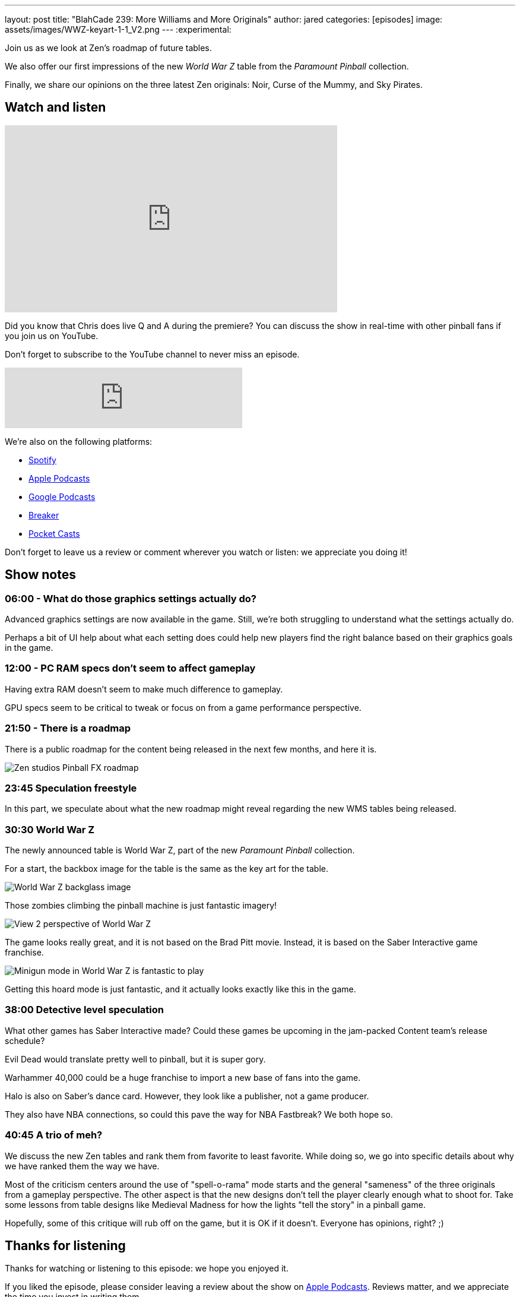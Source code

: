 ---
layout: post
title:  "BlahCade 239: More Williams and More Originals"
author: jared
categories: [episodes]
image: assets/images/WWZ-keyart-1-1_V2.png
---
:experimental:

Join us as we look at Zen's roadmap of future tables. 

We also offer our first impressions of the new _World War Z_ table from the _Paramount Pinball_ collection.

Finally, we share our opinions on the three latest Zen originals: Noir, Curse of the Mummy, and Sky Pirates.

== Watch and listen

video::X1EeBlNgizs[youtube, width=560, height=315]

Did you know that Chris does live Q and A during the premiere? 
You can discuss the show in real-time with other pinball fans if you join us on YouTube.

Don't forget to subscribe to the YouTube channel to never miss an episode.

++++
<iframe src="https://anchor.fm/blahcade-pinball-podcast/embed/episodes/More-Williams-and-More-Originals-e1hgin1" height="102px" width="400px" frameborder="0" scrolling="no"></iframe>
++++

We're also on the following platforms:

* https://open.spotify.com/show/0Kw9Ccr7adJdDsF4mBQqSu[Spotify]

* https://podcasts.apple.com/us/podcast/blahcade-podcast/id1039748922?uo=4[Apple Podcasts]

* https://podcasts.google.com/feed/aHR0cHM6Ly9zaG91dGVuZ2luZS5jb20vQmxhaENhZGVQb2RjYXN0LnhtbA?sa=X&ved=0CAMQ4aUDahgKEwjYtqi8sIX1AhUAAAAAHQAAAAAQlgI[Google Podcasts]

* https://www.breaker.audio/blahcade-podcast[Breaker]

* https://pca.st/jilmqg24[Pocket Casts]

Don't forget to leave us a review or comment wherever you watch or listen: we appreciate you doing it!

== Show notes

=== 06:00 - What do those graphics settings actually do? 

Advanced graphics settings are now available in the game. Still, we're both struggling to understand what the settings actually do.

Perhaps a bit of UI help about what each setting does could help new players find the right balance based on their graphics goals in the game.

=== 12:00 - PC RAM specs don't seem to affect gameplay 

Having extra RAM doesn't seem to make much difference to gameplay.

GPU specs seem to be critical to tweak or focus on from a game performance perspective. 

=== 21:50 - There is a roadmap

There is a public roadmap for the content being released in the next few months, and here it is.

image::239-roadmap.png[Zen studios Pinball FX roadmap]

=== 23:45 Speculation freestyle

In this part, we speculate about what the new roadmap might reveal regarding the new WMS tables being released.

=== 30:30 World War Z

The newly announced table is World War Z, part of the new _Paramount Pinball_ collection.

For a start, the backbox image for the table is the same as the key art for the table.

image::WWZ-keyart-1-1_V2.png[World War Z backglass image]

Those zombies climbing the pinball machine is just fantastic imagery!

image::239-World_War_Z_Pinball_Screenshot_2_logo.png[View 2 perspective of World War Z]

The game looks really great, and it is not based on the Brad Pitt movie.
Instead, it is based on the Saber Interactive game franchise.

image::World_War_Z_Pinball_Screenshot_3_logo.png[Minigun mode in World War Z is fantastic to play]

Getting this hoard mode is just fantastic, and it actually looks exactly like this in the game.

=== 38:00 Detective level speculation

What other games has Saber Interactive made?
Could these games be upcoming in the jam-packed Content team's release schedule?

Evil Dead would translate pretty well to pinball, but it is super gory. 

Warhammer 40,000 could be a huge franchise to import a new base of fans into the game.

Halo is also on Saber's dance card. However, they look like a publisher, not a game producer.

They also have NBA connections, so could this pave the way for NBA Fastbreak? 
We both hope so.

=== 40:45 A trio of meh?

We discuss the new Zen tables and rank them from favorite to least favorite.
While doing so, we go into specific details about why we have ranked them the way we have.

Most of the criticism centers around the use of "spell-o-rama" mode starts and the general "sameness" of the three originals from a gameplay perspective.
The other aspect is that the new designs don't tell the player clearly enough what to shoot for. 
Take some lessons from table designs like Medieval Madness for how the lights "tell the story" in a pinball game.

Hopefully, some of this critique will rub off on the game, but it is OK if it doesn't. 
Everyone has opinions, right? ;)

== Thanks for listening

Thanks for watching or listening to this episode: we hope you enjoyed it.

If you liked the episode, please consider leaving a review about the show on https://podcasts.apple.com/au/podcast/blahcade-podcast/id1039748922[Apple Podcasts^]. 
Reviews matter, and we appreciate the time you invest in writing them.

https://www.blahcadepinball.com/support-the-show.html[Say thanks^]:: If you want to say thanks for this episode, click the link to learn about more ways you can help the show.

https://www.blahcadepinball.com/backglass.html[Cabinet backbox art^]:: If you want to make your digital pinball cabinet look amazing, why not use some of our free backglass images in your build.
